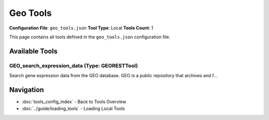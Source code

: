 Geo Tools
=========

**Configuration File**: ``geo_tools.json``
**Tool Type**: Local
**Tools Count**: 1

This page contains all tools defined in the ``geo_tools.json`` configuration file.

Available Tools
---------------

**GEO_search_expression_data** (Type: GEORESTTool)
~~~~~~~~~~~~~~~~~~~~~~~~~~~~~~~~~~~~~~~~~~~~~~~~~~~~

Search gene expression data from the GEO database. GEO is a public repository that archives and f...

.. dropdown:: GEO_search_expression_data tool specification

   **Tool Information:**

   * **Name**: ``GEO_search_expression_data``
   * **Type**: ``GEORESTTool``
   * **Description**: Search gene expression data from the GEO database. GEO is a public repository that archives and freely distributes microarray, next-generation sequencing, and other forms of high-throughput functional genomics data.

   **Parameters:**

   * ``query`` (string) (required)
     Search query (e.g., 'cancer', 'diabetes', 'microarray')

   * ``organism`` (string) (optional)
     Organism name (e.g., 'Homo sapiens', 'Mus musculus')

   * ``study_type`` (string) (optional)
     Type of study (e.g., 'expression', 'methylation', 'genome')

   * ``platform`` (string) (optional)
     Platform used (e.g., 'GPL96', 'GPL570')

   * ``date_range`` (string) (optional)
     Date range in format 'YYYY:YYYY' (e.g., '2020:2023')

   * ``limit`` (integer) (optional)
     Maximum number of results to return (default: 50)

   * ``sort`` (string) (optional)
     Sort order ('relevance', 'date', 'title')

   **Example Usage:**

   .. code-block:: python

      query = {
          "name": "GEO_search_expression_data",
          "arguments": {
              "query": "example_value"
          }
      }
      result = tu.run(query)


Navigation
----------

* :doc:`tools_config_index` - Back to Tools Overview
* :doc:`../guide/loading_tools` - Loading Local Tools
